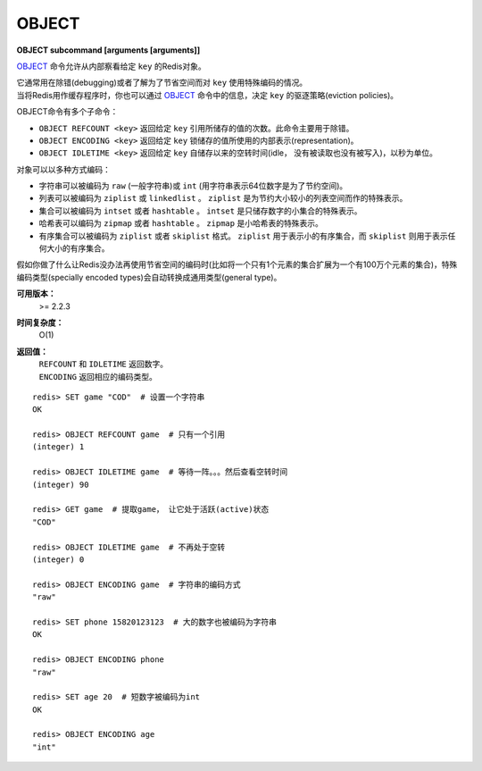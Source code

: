 .. _object:

OBJECT
======

**OBJECT subcommand [arguments [arguments]]**

`OBJECT`_ 命令允许从内部察看给定 ``key`` 的Redis对象。

| 它通常用在除错(debugging)或者了解为了节省空间而对 ``key`` 使用特殊编码的情况。
| 当将Redis用作缓存程序时，你也可以通过 `OBJECT`_ 命令中的信息，决定 ``key`` 的驱逐策略(eviction policies)。

OBJECT命令有多个子命令：

*  ``OBJECT REFCOUNT <key>`` 返回给定 ``key`` 引用所储存的值的次数。此命令主要用于除错。
*  ``OBJECT ENCODING <key>`` 返回给定 ``key`` 锁储存的值所使用的内部表示(representation)。
*  ``OBJECT IDLETIME <key>`` 返回给定 ``key`` 自储存以来的空转时间(idle， 没有被读取也没有被写入)，以秒为单位。

| 对象可以以多种方式编码：

* 字符串可以被编码为 ``raw`` (一般字符串)或 ``int`` (用字符串表示64位数字是为了节约空间)。
* 列表可以被编码为 ``ziplist`` 或 ``linkedlist`` 。 ``ziplist`` 是为节约大小较小的列表空间而作的特殊表示。
* 集合可以被编码为 ``intset`` 或者 ``hashtable`` 。 ``intset`` 是只储存数字的小集合的特殊表示。
* 哈希表可以编码为 ``zipmap`` 或者 ``hashtable`` 。 ``zipmap`` 是小哈希表的特殊表示。
* 有序集合可以被编码为 ``ziplist`` 或者 ``skiplist`` 格式。 ``ziplist`` 用于表示小的有序集合，而 ``skiplist`` 则用于表示任何大小的有序集合。

| 假如你做了什么让Redis没办法再使用节省空间的编码时(比如将一个只有1个元素的集合扩展为一个有100万个元素的集合)，特殊编码类型(specially encoded types)会自动转换成通用类型(general type)。

**可用版本：**
    >= 2.2.3

**时间复杂度：**
    O(1)

**返回值：**
    |  ``REFCOUNT`` 和 ``IDLETIME`` 返回数字。
    |  ``ENCODING`` 返回相应的编码类型。

::

    redis> SET game "COD"  # 设置一个字符串
    OK
    
    redis> OBJECT REFCOUNT game  # 只有一个引用
    (integer) 1
    
    redis> OBJECT IDLETIME game  # 等待一阵。。。然后查看空转时间
    (integer) 90
    
    redis> GET game  # 提取game， 让它处于活跃(active)状态
    "COD"

    redis> OBJECT IDLETIME game  # 不再处于空转
    (integer) 0

    redis> OBJECT ENCODING game  # 字符串的编码方式
    "raw"

    redis> SET phone 15820123123  # 大的数字也被编码为字符串
    OK

    redis> OBJECT ENCODING phone
    "raw"

    redis> SET age 20  # 短数字被编码为int
    OK
    
    redis> OBJECT ENCODING age
    "int"
